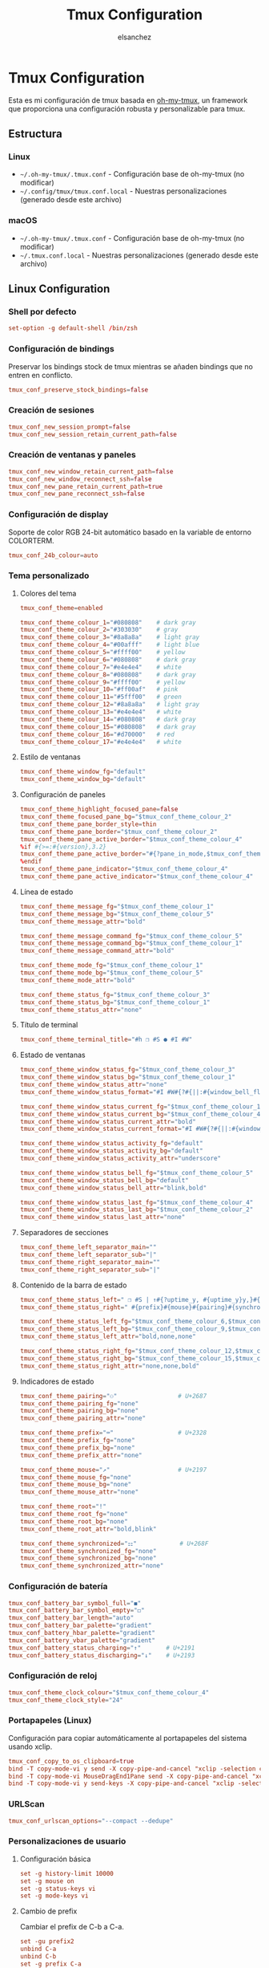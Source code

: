 #+TITLE: Tmux Configuration
#+AUTHOR: elsanchez
#+DESCRIPTION: Literate configuration for tmux using oh-my-tmux with cross-platform support
#+STARTUP: showeverything

* Tmux Configuration

Esta es mi configuración de tmux basada en [[https://github.com/gpakosz/.tmux][oh-my-tmux]], un framework que proporciona una configuración robusta y personalizable para tmux.

** Estructura

*** Linux
- =~/.oh-my-tmux/.tmux.conf= - Configuración base de oh-my-tmux (no modificar)
- =~/.config/tmux/tmux.conf.local= - Nuestras personalizaciones (generado desde este archivo)

*** macOS 
- =~/.oh-my-tmux/.tmux.conf= - Configuración base de oh-my-tmux (no modificar)
- =~/.tmux.conf.local= - Nuestras personalizaciones (generado desde este archivo)

** Linux Configuration
#+PROPERTY: header-args :tangle ~/.config/tmux/tmux.conf.local

*** Shell por defecto

#+begin_src conf
set-option -g default-shell /bin/zsh
#+end_src

*** Configuración de bindings

Preservar los bindings stock de tmux mientras se añaden bindings que no entren en conflicto.

#+begin_src conf
tmux_conf_preserve_stock_bindings=false
#+end_src

*** Creación de sesiones

#+begin_src conf
tmux_conf_new_session_prompt=false
tmux_conf_new_session_retain_current_path=false
#+end_src

*** Creación de ventanas y paneles

#+begin_src conf
tmux_conf_new_window_retain_current_path=false
tmux_conf_new_window_reconnect_ssh=false
tmux_conf_new_pane_retain_current_path=true
tmux_conf_new_pane_reconnect_ssh=false
#+end_src

*** Configuración de display

Soporte de color RGB 24-bit automático basado en la variable de entorno COLORTERM.

#+begin_src conf
tmux_conf_24b_colour=auto
#+end_src

*** Tema personalizado

**** Colores del tema

#+begin_src conf
tmux_conf_theme=enabled

tmux_conf_theme_colour_1="#080808"    # dark gray
tmux_conf_theme_colour_2="#303030"    # gray
tmux_conf_theme_colour_3="#8a8a8a"    # light gray
tmux_conf_theme_colour_4="#00afff"    # light blue
tmux_conf_theme_colour_5="#ffff00"    # yellow
tmux_conf_theme_colour_6="#080808"    # dark gray
tmux_conf_theme_colour_7="#e4e4e4"    # white
tmux_conf_theme_colour_8="#080808"    # dark gray
tmux_conf_theme_colour_9="#ffff00"    # yellow
tmux_conf_theme_colour_10="#ff00af"   # pink
tmux_conf_theme_colour_11="#5fff00"   # green
tmux_conf_theme_colour_12="#8a8a8a"   # light gray
tmux_conf_theme_colour_13="#e4e4e4"   # white
tmux_conf_theme_colour_14="#080808"   # dark gray
tmux_conf_theme_colour_15="#080808"   # dark gray
tmux_conf_theme_colour_16="#d70000"   # red
tmux_conf_theme_colour_17="#e4e4e4"   # white
#+end_src

**** Estilo de ventanas

#+begin_src conf
tmux_conf_theme_window_fg="default"
tmux_conf_theme_window_bg="default"
#+end_src

**** Configuración de paneles

#+begin_src conf
tmux_conf_theme_highlight_focused_pane=false
tmux_conf_theme_focused_pane_bg="$tmux_conf_theme_colour_2"
tmux_conf_theme_pane_border_style=thin
tmux_conf_theme_pane_border="$tmux_conf_theme_colour_2"
tmux_conf_theme_pane_active_border="$tmux_conf_theme_colour_4"
%if #{>=:#{version},3.2}
tmux_conf_theme_pane_active_border="#{?pane_in_mode,$tmux_conf_theme_colour_9,#{?synchronize-panes,$tmux_conf_theme_colour_16,$tmux_conf_theme_colour_4}}"
%endif
tmux_conf_theme_pane_indicator="$tmux_conf_theme_colour_4"
tmux_conf_theme_pane_active_indicator="$tmux_conf_theme_colour_4"
#+end_src

**** Línea de estado

#+begin_src conf
tmux_conf_theme_message_fg="$tmux_conf_theme_colour_1"
tmux_conf_theme_message_bg="$tmux_conf_theme_colour_5"
tmux_conf_theme_message_attr="bold"

tmux_conf_theme_message_command_fg="$tmux_conf_theme_colour_5"
tmux_conf_theme_message_command_bg="$tmux_conf_theme_colour_1"
tmux_conf_theme_message_command_attr="bold"

tmux_conf_theme_mode_fg="$tmux_conf_theme_colour_1"
tmux_conf_theme_mode_bg="$tmux_conf_theme_colour_5"
tmux_conf_theme_mode_attr="bold"

tmux_conf_theme_status_fg="$tmux_conf_theme_colour_3"
tmux_conf_theme_status_bg="$tmux_conf_theme_colour_1"
tmux_conf_theme_status_attr="none"
#+end_src

**** Título de terminal

#+begin_src conf
tmux_conf_theme_terminal_title="#h ❐ #S ● #I #W"
#+end_src

**** Estado de ventanas

#+begin_src conf
tmux_conf_theme_window_status_fg="$tmux_conf_theme_colour_3"
tmux_conf_theme_window_status_bg="$tmux_conf_theme_colour_1"
tmux_conf_theme_window_status_attr="none"
tmux_conf_theme_window_status_format="#I #W#{?#{||:#{window_bell_flag},#{window_zoomed_flag}}, ,}#{?window_bell_flag,!,}#{?window_zoomed_flag,Z,}"

tmux_conf_theme_window_status_current_fg="$tmux_conf_theme_colour_1"
tmux_conf_theme_window_status_current_bg="$tmux_conf_theme_colour_4"
tmux_conf_theme_window_status_current_attr="bold"
tmux_conf_theme_window_status_current_format="#I #W#{?#{||:#{window_bell_flag},#{window_zoomed_flag}}, ,}#{?window_bell_flag,!,}#{?window_zoomed_flag,Z,}"

tmux_conf_theme_window_status_activity_fg="default"
tmux_conf_theme_window_status_activity_bg="default"
tmux_conf_theme_window_status_activity_attr="underscore"

tmux_conf_theme_window_status_bell_fg="$tmux_conf_theme_colour_5"
tmux_conf_theme_window_status_bell_bg="default"
tmux_conf_theme_window_status_bell_attr="blink,bold"

tmux_conf_theme_window_status_last_fg="$tmux_conf_theme_colour_4"
tmux_conf_theme_window_status_last_bg="$tmux_conf_theme_colour_2"
tmux_conf_theme_window_status_last_attr="none"
#+end_src

**** Separadores de secciones

#+begin_src conf
tmux_conf_theme_left_separator_main=""
tmux_conf_theme_left_separator_sub="|"
tmux_conf_theme_right_separator_main=""
tmux_conf_theme_right_separator_sub="|"
#+end_src

**** Contenido de la barra de estado

#+begin_src conf
tmux_conf_theme_status_left=" ❐ #S | ↑#{?uptime_y, #{uptime_y}y,}#{?uptime_d, #{uptime_d}d,}#{?uptime_h, #{uptime_h}h,}#{?uptime_m, #{uptime_m}m,} "
tmux_conf_theme_status_right=" #{prefix}#{mouse}#{pairing}#{synchronized}#{?battery_status,#{battery_status},}#{?battery_bar, #{battery_bar},}#{?battery_percentage, #{battery_percentage},} , %R , %d %b | #{username}#{root} | #{hostname} "

tmux_conf_theme_status_left_fg="$tmux_conf_theme_colour_6,$tmux_conf_theme_colour_7,$tmux_conf_theme_colour_8"
tmux_conf_theme_status_left_bg="$tmux_conf_theme_colour_9,$tmux_conf_theme_colour_10,$tmux_conf_theme_colour_11"
tmux_conf_theme_status_left_attr="bold,none,none"

tmux_conf_theme_status_right_fg="$tmux_conf_theme_colour_12,$tmux_conf_theme_colour_13,$tmux_conf_theme_colour_14"
tmux_conf_theme_status_right_bg="$tmux_conf_theme_colour_15,$tmux_conf_theme_colour_16,$tmux_conf_theme_colour_17"
tmux_conf_theme_status_right_attr="none,none,bold"
#+end_src

**** Indicadores de estado

#+begin_src conf
tmux_conf_theme_pairing="⚇"                 # U+2687
tmux_conf_theme_pairing_fg="none"
tmux_conf_theme_pairing_bg="none"
tmux_conf_theme_pairing_attr="none"

tmux_conf_theme_prefix="⌨"                  # U+2328
tmux_conf_theme_prefix_fg="none"
tmux_conf_theme_prefix_bg="none"
tmux_conf_theme_prefix_attr="none"

tmux_conf_theme_mouse="↗"                   # U+2197
tmux_conf_theme_mouse_fg="none"
tmux_conf_theme_mouse_bg="none"
tmux_conf_theme_mouse_attr="none"

tmux_conf_theme_root="!"
tmux_conf_theme_root_fg="none"
tmux_conf_theme_root_bg="none"
tmux_conf_theme_root_attr="bold,blink"

tmux_conf_theme_synchronized="⚏"            # U+268F
tmux_conf_theme_synchronized_fg="none"
tmux_conf_theme_synchronized_bg="none"
tmux_conf_theme_synchronized_attr="none"
#+end_src

*** Configuración de batería

#+begin_src conf
tmux_conf_battery_bar_symbol_full="◼"
tmux_conf_battery_bar_symbol_empty="◻"
tmux_conf_battery_bar_length="auto"
tmux_conf_battery_bar_palette="gradient"
tmux_conf_battery_hbar_palette="gradient"
tmux_conf_battery_vbar_palette="gradient"
tmux_conf_battery_status_charging="↑"       # U+2191
tmux_conf_battery_status_discharging="↓"    # U+2193
#+end_src

*** Configuración de reloj

#+begin_src conf
tmux_conf_theme_clock_colour="$tmux_conf_theme_colour_4"
tmux_conf_theme_clock_style="24"
#+end_src

*** Portapapeles (Linux)

Configuración para copiar automáticamente al portapapeles del sistema usando xclip.

#+begin_src conf
tmux_conf_copy_to_os_clipboard=true
bind -T copy-mode-vi y send -X copy-pipe-and-cancel "xclip -selection clipboard -in"
bind -T copy-mode-vi MouseDragEnd1Pane send -X copy-pipe-and-cancel "xclip -selection clipboard -in"
bind -T copy-mode-vi y send-keys -X copy-pipe-and-cancel "xclip -selection clipboard -in"
#+end_src

*** URLScan

#+begin_src conf
tmux_conf_urlscan_options="--compact --dedupe"
#+end_src

*** Personalizaciones de usuario

**** Configuración básica

#+begin_src conf
set -g history-limit 10000
set -g mouse on
set -g status-keys vi
set -g mode-keys vi
#+end_src

**** Cambio de prefix

Cambiar el prefix de C-b a C-a.

#+begin_src conf
set -gu prefix2
unbind C-a
unbind C-b
set -g prefix C-a
bind C-a send-prefix
#+end_src

*** Configuración de TPM (Tmux Plugin Manager)

**** Configuración de la barra de estado personalizada

#+begin_src conf
set -g status-interval 30
set -g status-right '#(~/.config/tmux/tmux-status-info.sh) | %Y-%m-%d %H:%M'
#+end_src

**** Configuración de TPM

#+begin_src conf
tmux_conf_update_plugins_on_launch=true
tmux_conf_update_plugins_on_reload=true
tmux_conf_uninstall_plugins_on_reload=true
#+end_src

**** Plugins instalados

#+begin_src conf
set -g @plugin 'tmux-plugins/tpm'
set -g @plugin 'tmux-plugins/tmux-sensible'
set -g @plugin 'tmux-plugins/tmux-resurrect'
set -g @plugin 'tmux-plugins/tmux-continuum'
set -g @plugin 'tmux-plugins/tmux-prefix-highlight'
set -g @plugin 'tmux-plugins/tmux-yank'
set -g @plugin 'tmux-plugins/tmux-open'
set -g @plugin 'tmux-plugins/tmux-copycat'
#+end_src

**** Configuración de plugins

#+begin_src conf
set -g @continuum-restore 'on'
set -g @resurrect-capture-pane-contents 'on'

run '~/.config/tmux/plugins/tpm/tpm'
#+end_src

** macOS Configuration  
#+PROPERTY: header-args :tangle ~/.tmux.conf.local

*** Shell por defecto

#+begin_src conf
set-option -g default-shell /bin/zsh
#+end_src

*** Configuración de bindings

Preservar los bindings stock de tmux mientras se añaden bindings que no entren en conflicto.

#+begin_src conf
tmux_conf_preserve_stock_bindings=false
#+end_src

*** Creación de sesiones

#+begin_src conf
tmux_conf_new_session_prompt=false
tmux_conf_new_session_retain_current_path=false
#+end_src

*** Creación de ventanas y paneles

#+begin_src conf
tmux_conf_new_window_retain_current_path=false
tmux_conf_new_window_reconnect_ssh=false
tmux_conf_new_pane_retain_current_path=true
tmux_conf_new_pane_reconnect_ssh=false
#+end_src

*** Configuración de display

Soporte de color RGB 24-bit automático basado en la variable de entorno COLORTERM.

#+begin_src conf
tmux_conf_24b_colour=auto
#+end_src

*** Tema personalizado

**** Colores del tema

#+begin_src conf
tmux_conf_theme=enabled

tmux_conf_theme_colour_1="#080808"    # dark gray
tmux_conf_theme_colour_2="#303030"    # gray
tmux_conf_theme_colour_3="#8a8a8a"    # light gray
tmux_conf_theme_colour_4="#00afff"    # light blue
tmux_conf_theme_colour_5="#ffff00"    # yellow
tmux_conf_theme_colour_6="#080808"    # dark gray
tmux_conf_theme_colour_7="#e4e4e4"    # white
tmux_conf_theme_colour_8="#080808"    # dark gray
tmux_conf_theme_colour_9="#ffff00"    # yellow
tmux_conf_theme_colour_10="#ff00af"   # pink
tmux_conf_theme_colour_11="#5fff00"   # green
tmux_conf_theme_colour_12="#8a8a8a"   # light gray
tmux_conf_theme_colour_13="#e4e4e4"   # white
tmux_conf_theme_colour_14="#080808"   # dark gray
tmux_conf_theme_colour_15="#080808"   # dark gray
tmux_conf_theme_colour_16="#d70000"   # red
tmux_conf_theme_colour_17="#e4e4e4"   # white
#+end_src

**** Estilo de ventanas

#+begin_src conf
tmux_conf_theme_window_fg="default"
tmux_conf_theme_window_bg="default"
#+end_src

**** Configuración de paneles

#+begin_src conf
tmux_conf_theme_highlight_focused_pane=false
tmux_conf_theme_focused_pane_bg="$tmux_conf_theme_colour_2"
tmux_conf_theme_pane_border_style=thin
tmux_conf_theme_pane_border="$tmux_conf_theme_colour_2"
tmux_conf_theme_pane_active_border="$tmux_conf_theme_colour_4"
%if #{>=:#{version},3.2}
tmux_conf_theme_pane_active_border="#{?pane_in_mode,$tmux_conf_theme_colour_9,#{?synchronize-panes,$tmux_conf_theme_colour_16,$tmux_conf_theme_colour_4}}"
%endif
tmux_conf_theme_pane_indicator="$tmux_conf_theme_colour_4"
tmux_conf_theme_pane_active_indicator="$tmux_conf_theme_colour_4"
#+end_src

**** Línea de estado

#+begin_src conf
tmux_conf_theme_message_fg="$tmux_conf_theme_colour_1"
tmux_conf_theme_message_bg="$tmux_conf_theme_colour_5"
tmux_conf_theme_message_attr="bold"

tmux_conf_theme_message_command_fg="$tmux_conf_theme_colour_5"
tmux_conf_theme_message_command_bg="$tmux_conf_theme_colour_1"
tmux_conf_theme_message_command_attr="bold"

tmux_conf_theme_mode_fg="$tmux_conf_theme_colour_1"
tmux_conf_theme_mode_bg="$tmux_conf_theme_colour_5"
tmux_conf_theme_mode_attr="bold"

tmux_conf_theme_status_fg="$tmux_conf_theme_colour_3"
tmux_conf_theme_status_bg="$tmux_conf_theme_colour_1"
tmux_conf_theme_status_attr="none"
#+end_src

**** Título de terminal

#+begin_src conf
tmux_conf_theme_terminal_title="#h ❐ #S ● #I #W"
#+end_src

**** Estado de ventanas

#+begin_src conf
tmux_conf_theme_window_status_fg="$tmux_conf_theme_colour_3"
tmux_conf_theme_window_status_bg="$tmux_conf_theme_colour_1"
tmux_conf_theme_window_status_attr="none"
tmux_conf_theme_window_status_format="#I #W#{?#{||:#{window_bell_flag},#{window_zoomed_flag}}, ,}#{?window_bell_flag,!,}#{?window_zoomed_flag,Z,}"

tmux_conf_theme_window_status_current_fg="$tmux_conf_theme_colour_1"
tmux_conf_theme_window_status_current_bg="$tmux_conf_theme_colour_4"
tmux_conf_theme_window_status_current_attr="bold"
tmux_conf_theme_window_status_current_format="#I #W#{?#{||:#{window_bell_flag},#{window_zoomed_flag}}, ,}#{?window_bell_flag,!,}#{?window_zoomed_flag,Z,}"

tmux_conf_theme_window_status_activity_fg="default"
tmux_conf_theme_window_status_activity_bg="default"
tmux_conf_theme_window_status_activity_attr="underscore"

tmux_conf_theme_window_status_bell_fg="$tmux_conf_theme_colour_5"
tmux_conf_theme_window_status_bell_bg="default"
tmux_conf_theme_window_status_bell_attr="blink,bold"

tmux_conf_theme_window_status_last_fg="$tmux_conf_theme_colour_4"
tmux_conf_theme_window_status_last_bg="$tmux_conf_theme_colour_2"
tmux_conf_theme_window_status_last_attr="none"
#+end_src

**** Separadores de secciones

#+begin_src conf
tmux_conf_theme_left_separator_main=""
tmux_conf_theme_left_separator_sub="|"
tmux_conf_theme_right_separator_main=""
tmux_conf_theme_right_separator_sub="|"
#+end_src

**** Contenido de la barra de estado

#+begin_src conf
tmux_conf_theme_status_left=" ❐ #S | ↑#{?uptime_y, #{uptime_y}y,}#{?uptime_d, #{uptime_d}d,}#{?uptime_h, #{uptime_h}h,}#{?uptime_m, #{uptime_m}m,} "
tmux_conf_theme_status_right=" #{prefix}#{mouse}#{pairing}#{synchronized}#{?battery_status,#{battery_status},}#{?battery_bar, #{battery_bar},}#{?battery_percentage, #{battery_percentage},} , %R , %d %b | #{username}#{root} | #{hostname} "

tmux_conf_theme_status_left_fg="$tmux_conf_theme_colour_6,$tmux_conf_theme_colour_7,$tmux_conf_theme_colour_8"
tmux_conf_theme_status_left_bg="$tmux_conf_theme_colour_9,$tmux_conf_theme_colour_10,$tmux_conf_theme_colour_11"
tmux_conf_theme_status_left_attr="bold,none,none"

tmux_conf_theme_status_right_fg="$tmux_conf_theme_colour_12,$tmux_conf_theme_colour_13,$tmux_conf_theme_colour_14"
tmux_conf_theme_status_right_bg="$tmux_conf_theme_colour_15,$tmux_conf_theme_colour_16,$tmux_conf_theme_colour_17"
tmux_conf_theme_status_right_attr="none,none,bold"
#+end_src

**** Indicadores de estado

#+begin_src conf
tmux_conf_theme_pairing="⚇"                 # U+2687
tmux_conf_theme_pairing_fg="none"
tmux_conf_theme_pairing_bg="none"
tmux_conf_theme_pairing_attr="none"

tmux_conf_theme_prefix="⌨"                  # U+2328
tmux_conf_theme_prefix_fg="none"
tmux_conf_theme_prefix_bg="none"
tmux_conf_theme_prefix_attr="none"

tmux_conf_theme_mouse="↗"                   # U+2197
tmux_conf_theme_mouse_fg="none"
tmux_conf_theme_mouse_bg="none"
tmux_conf_theme_mouse_attr="none"

tmux_conf_theme_root="!"
tmux_conf_theme_root_fg="none"
tmux_conf_theme_root_bg="none"
tmux_conf_theme_root_attr="bold,blink"

tmux_conf_theme_synchronized="⚏"            # U+268F
tmux_conf_theme_synchronized_fg="none"
tmux_conf_theme_synchronized_bg="none"
tmux_conf_theme_synchronized_attr="none"
#+end_src

*** Configuración de batería

#+begin_src conf
tmux_conf_battery_bar_symbol_full="◼"
tmux_conf_battery_bar_symbol_empty="◻"
tmux_conf_battery_bar_length="auto"
tmux_conf_battery_bar_palette="gradient"
tmux_conf_battery_hbar_palette="gradient"
tmux_conf_battery_vbar_palette="gradient"
tmux_conf_battery_status_charging="↑"       # U+2191
tmux_conf_battery_status_discharging="↓"    # U+2193
#+end_src

*** Configuración de reloj

#+begin_src conf
tmux_conf_theme_clock_colour="$tmux_conf_theme_colour_4"
tmux_conf_theme_clock_style="24"
#+end_src

*** Portapapeles (macOS)

Configuración para copiar automáticamente al portapapeles del sistema usando pbcopy.

#+begin_src conf
tmux_conf_copy_to_os_clipboard=true
bind -T copy-mode-vi y send -X copy-pipe-and-cancel "pbcopy"
bind -T copy-mode-vi MouseDragEnd1Pane send -X copy-pipe-and-cancel "pbcopy"
bind -T copy-mode-vi y send-keys -X copy-pipe-and-cancel "pbcopy"
#+end_src

*** URLScan

#+begin_src conf
tmux_conf_urlscan_options="--compact --dedupe"
#+end_src

*** Personalizaciones de usuario

**** Configuración básica

#+begin_src conf
set -g history-limit 10000
set -g mouse on
set -g status-keys vi
set -g mode-keys vi
#+end_src

**** Cambio de prefix

Cambiar el prefix de C-b a C-a.

#+begin_src conf
set -gu prefix2
unbind C-a
unbind C-b
set -g prefix C-a
bind C-a send-prefix
#+end_src

*** Configuración de TPM (Tmux Plugin Manager)

**** Configuración de la barra de estado personalizada

#+begin_src conf
set -g status-interval 30
set -g status-right '%Y-%m-%d %H:%M'
#+end_src

**** Configuración de TPM

#+begin_src conf
tmux_conf_update_plugins_on_launch=true
tmux_conf_update_plugins_on_reload=true
tmux_conf_uninstall_plugins_on_reload=true
#+end_src

**** Plugins instalados

#+begin_src conf
set -g @plugin 'tmux-plugins/tpm'
set -g @plugin 'tmux-plugins/tmux-sensible'
set -g @plugin 'tmux-plugins/tmux-resurrect'
set -g @plugin 'tmux-plugins/tmux-continuum'
set -g @plugin 'tmux-plugins/tmux-prefix-highlight'
set -g @plugin 'tmux-plugins/tmux-yank'
set -g @plugin 'tmux-plugins/tmux-open'
set -g @plugin 'tmux-plugins/tmux-copycat'
#+end_src

**** Configuración de plugins

#+begin_src conf
set -g @continuum-restore 'on'
set -g @resurrect-capture-pane-contents 'on'

run '~/.tmux/plugins/tpm/tpm'
#+end_src